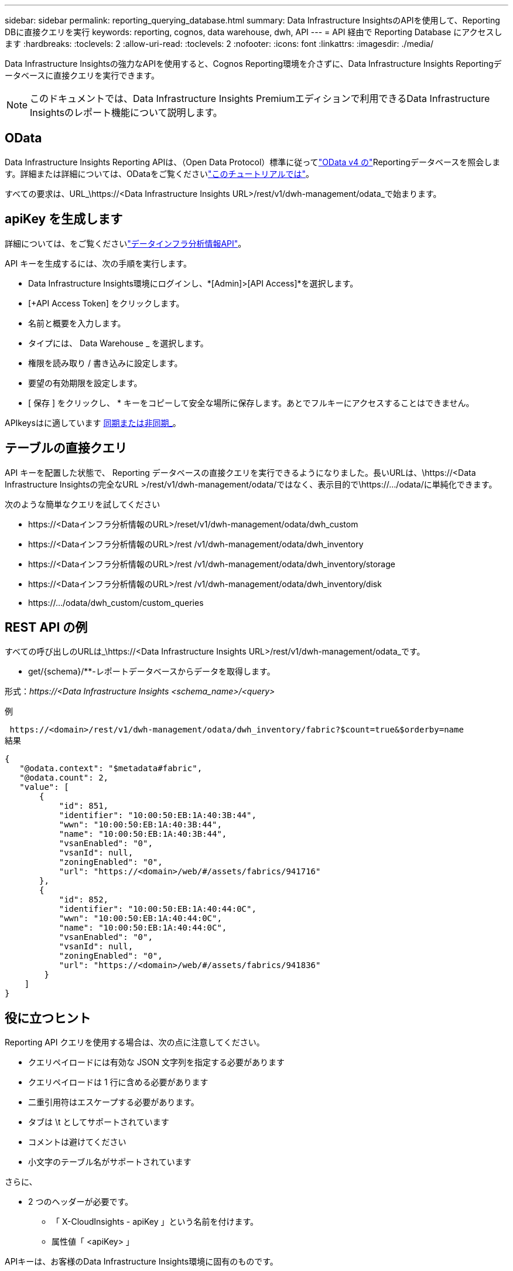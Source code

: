 ---
sidebar: sidebar 
permalink: reporting_querying_database.html 
summary: Data Infrastructure InsightsのAPIを使用して、Reporting DBに直接クエリを実行 
keywords: reporting, cognos, data warehouse, dwh, API 
---
= API 経由で Reporting Database にアクセスします
:hardbreaks:
:toclevels: 2
:allow-uri-read: 
:toclevels: 2
:nofooter: 
:icons: font
:linkattrs: 
:imagesdir: ./media/


[role="lead"]
Data Infrastructure Insightsの強力なAPIを使用すると、Cognos Reporting環境を介さずに、Data Infrastructure Insights Reportingデータベースに直接クエリを実行できます。


NOTE: このドキュメントでは、Data Infrastructure Insights Premiumエディションで利用できるData Infrastructure Insightsのレポート機能について説明します。



== OData

Data Infrastructure Insights Reporting APIは、（Open Data Protocol）標準に従ってlink:https://www.odata.org/["OData v4 の"]Reportingデータベースを照会します。詳細または詳細については、ODataをご覧くださいlink:https://www.odata.org/getting-started/basic-tutorial/["このチュートリアルでは"]。

すべての要求は、URL_\https://<Data Infrastructure Insights URL>/rest/v1/dwh-management/odata_で始まります。



== apiKey を生成します

詳細については、をご覧くださいlink:API_Overview.html["データインフラ分析情報API"]。

API キーを生成するには、次の手順を実行します。

* Data Infrastructure Insights環境にログインし、*[Admin]>[API Access]*を選択します。
* [+API Access Token] をクリックします。
* 名前と概要を入力します。
* タイプには、 Data Warehouse _ を選択します。
* 権限を読み取り / 書き込みに設定します。
* 要望の有効期限を設定します。
* [ 保存 ] をクリックし、 * キーをコピーして安全な場所に保存します。あとでフルキーにアクセスすることはできません。


APIkeysはに適しています <<synchronous-or-asynchronous,同期または非同期_>>。



== テーブルの直接クエリ

API キーを配置した状態で、 Reporting データベースの直接クエリを実行できるようになりました。長いURLは、\https://<Data Infrastructure Insightsの完全なURL >/rest/v1/dwh-management/odata/ではなく、表示目的で\https://.../odata/に単純化できます。

次のような簡単なクエリを試してください

* \https://<Dataインフラ分析情報のURL>/reset/v1/dwh-management/odata/dwh_custom
* \https://<Dataインフラ分析情報のURL>/rest /v1/dwh-management/odata/dwh_inventory
* \https://<Dataインフラ分析情報のURL>/rest /v1/dwh-management/odata/dwh_inventory/storage
* \https://<Dataインフラ分析情報のURL>/rest /v1/dwh-management/odata/dwh_inventory/disk
* \https://.../odata/dwh_custom/custom_queries




== REST API の例

すべての呼び出しのURLは_\https://<Data Infrastructure Insights URL>/rest/v1/dwh-management/odata_です。

* get/{schema}/**-レポートデータベースからデータを取得します。


形式：_\https://<Data Infrastructure Insights <schema_name>/<query>_

例

 https://<domain>/rest/v1/dwh-management/odata/dwh_inventory/fabric?$count=true&$orderby=name
結果

....
{
   "@odata.context": "$metadata#fabric",
   "@odata.count": 2,
   "value": [
       {
           "id": 851,
           "identifier": "10:00:50:EB:1A:40:3B:44",
           "wwn": "10:00:50:EB:1A:40:3B:44",
           "name": "10:00:50:EB:1A:40:3B:44",
           "vsanEnabled": "0",
           "vsanId": null,
           "zoningEnabled": "0",
           "url": "https://<domain>/web/#/assets/fabrics/941716"
       },
       {
           "id": 852,
           "identifier": "10:00:50:EB:1A:40:44:0C",
           "wwn": "10:00:50:EB:1A:40:44:0C",
           "name": "10:00:50:EB:1A:40:44:0C",
           "vsanEnabled": "0",
           "vsanId": null,
           "zoningEnabled": "0",
           "url": "https://<domain>/web/#/assets/fabrics/941836"
        }
    ]
}
....


== 役に立つヒント

Reporting API クエリを使用する場合は、次の点に注意してください。

* クエリペイロードには有効な JSON 文字列を指定する必要があります
* クエリペイロードは 1 行に含める必要があります
* 二重引用符はエスケープする必要があります。
* タブは \t としてサポートされています
* コメントは避けてください
* 小文字のテーブル名がサポートされています


さらに、

* 2 つのヘッダーが必要です。
+
** 「 X-CloudInsights - apiKey 」という名前を付けます。
** 属性値「 <apiKey> 」




APIキーは、お客様のData Infrastructure Insights環境に固有のものです。



== 同期か非同期か

デフォルトでは、APIコマンドは_synchronous_modeで動作します。つまり、要求を送信するとすぐに応答が返されます。ただし、クエリの実行に時間がかかることがあり、要求がタイムアウトする可能性があります。これを回避するには、request_asynchronously _を実行します。非同期モードでは、要求は実行の監視に使用するURLを返します。URLは準備ができたら結果を返します。

非同期モードでクエリを実行するには、ヘッダーを追加します。 `*Prefer: respond-async*` 要求に。実行が成功すると、応答に次のヘッダーが含まれます。

....
Status Code: 202 (which means ACCEPTED)
preference-applied: respond-async
location: https://<Data Infrastructure Insights URL>/rest/v1/dwh-management/odata/dwh_custom/asyncStatus/<token>
....
ロケーションURLを照会すると、応答の準備ができていない場合は同じヘッダーが返され、応答の準備ができている場合はステータス200が返されます。応答コンテンツのタイプはtextで、元のクエリのhttpステータスとメタデータが含まれ、その後に元のクエリの結果が続きます。

....
HTTP/1.1 200 OK
 OData-Version: 4.0
 Content-Type: application/json;odata.metadata=minimal
 oDataResponseSizeCounted: true

 { <JSON_RESPONSE> }
....
すべての非同期クエリのリストと、準備ができているものを表示するには、次のコマンドを使用します。

 GET https://<Data Infrastructure Insights URL>/rest/v1/dwh-management/odata/dwh_custom/asyncList
応答の形式は次のとおりです。

....
{
   "queries" : [
       {
           "Query": "https://<Data Infrastructure Insights URL>/rest/v1/dwh-management/odata/dwh_custom/heavy_left_join3?$count=true",
           "Location": "https://<Data Infrastructure Insights URL>/rest/v1/dwh-management/odata/dwh_custom/asyncStatus/<token>",
           "Finished": false
       }
   ]
}
....